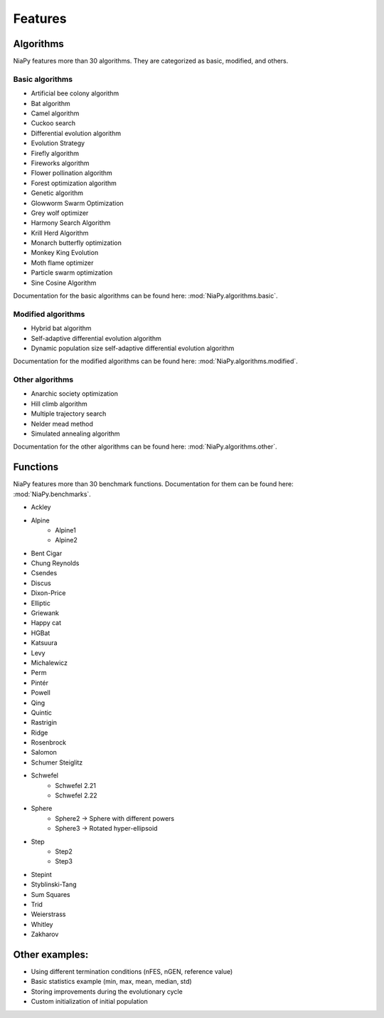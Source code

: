 Features
========



Algorithms
-----------------------------

NiaPy features more than 30 algorithms. They are categorized as basic, modified, and others.

Basic algorithms
~~~~~~~~~~~~~~~~

- Artificial bee colony algorithm
- Bat algorithm
- Camel algorithm
- Cuckoo search
- Differential evolution algorithm
- Evolution Strategy
- Firefly algorithm
- Fireworks algorithm
- Flower pollination algorithm
- Forest optimization algorithm
- Genetic algorithm
- Glowworm Swarm Optimization
- Grey wolf optimizer
- Harmony Search Algorithm
- Krill Herd Algorithm
- Monarch butterfly optimization
- Monkey King Evolution
- Moth flame optimizer
- Particle swarm optimization
- Sine Cosine Algorithm

Documentation for the basic algorithms can be found here: :mod:`NiaPy.algorithms.basic`.


Modified algorithms
~~~~~~~~~~~~~~~~~~~

- Hybrid bat algorithm
- Self-adaptive differential evolution algorithm
- Dynamic population size self-adaptive differential evolution algorithm

Documentation for the modified algorithms can be found here: :mod:`NiaPy.algorithms.modified`.


Other algorithms
~~~~~~~~~~~~~~~~

- Anarchic society optimization
- Hill climb algorithm
- Multiple trajectory search
- Nelder mead method
- Simulated annealing algorithm

Documentation for the other algorithms can be found here: :mod:`NiaPy.algorithms.other`.


Functions
-----------------------------

NiaPy features more than 30 benchmark functions. Documentation for them can be found here: :mod:`NiaPy.benchmarks`.

- Ackley
- Alpine
    - Alpine1
    - Alpine2
- Bent Cigar
- Chung Reynolds
- Csendes
- Discus
- Dixon-Price
- Elliptic
- Griewank
- Happy cat
- HGBat
- Katsuura
- Levy
- Michalewicz
- Perm
- Pintér
- Powell
- Qing
- Quintic
- Rastrigin
- Ridge
- Rosenbrock
- Salomon
- Schumer Steiglitz
- Schwefel
    - Schwefel 2.21
    - Schwefel 2.22
- Sphere
    - Sphere2 -> Sphere with different powers
    - Sphere3 -> Rotated hyper-ellipsoid
- Step
    - Step2
    - Step3
- Stepint
- Styblinski-Tang
- Sum Squares
- Trid
- Weierstrass
- Whitley
- Zakharov


Other examples:
-----------------------------

- Using different termination conditions (nFES, nGEN, reference value)
- Basic statistics example (min, max, mean, median, std)
- Storing improvements during the evolutionary cycle
- Custom initialization of initial population
